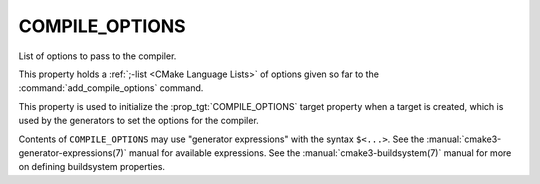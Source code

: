 COMPILE_OPTIONS
---------------

List of options to pass to the compiler.

This property holds a :ref:`;-list <CMake Language Lists>` of options
given so far to the :command:`add_compile_options` command.

This property is used to initialize the :prop_tgt:`COMPILE_OPTIONS` target
property when a target is created, which is used by the generators to set
the options for the compiler.

Contents of ``COMPILE_OPTIONS`` may use "generator expressions" with the
syntax ``$<...>``.  See the :manual:`cmake3-generator-expressions(7)` manual
for available expressions.  See the :manual:`cmake3-buildsystem(7)` manual
for more on defining buildsystem properties.
